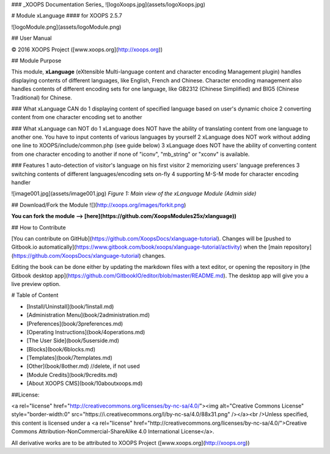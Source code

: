 ### _XOOPS Documentation Series_
![logoXoops.jpg](assets/logoXoops.jpg)

# Module xLanguage
#### for XOOPS 2.5.7
      
![logoModule.png](assets/logoModule.png)
            
## User Manual

© 2016 XOOPS Project ([www.xoops.org](http://xoops.org))  

## Module Purpose 

This module, **xLanguage** (eXtensible Multi-language content and character encoding Management plugin) handles displaying contents of different languages, like English, French and Chinese. Character encoding management also handles contents of different encoding sets for one language, like GB2312 (Chinese Simplified) and BIG5 (Chinese Traditional) for Chinese.  

### What xLanguage CAN do
1 displaying content of specified language based on user's dynamic choice 
2 converting content from one character encoding set to another

### What xLanguage can NOT do
1 xLanguage does NOT have the ability of translating content from one language to another one. You have to input contents of various languages by yourself 
2 xLanguage does NOT work without adding one line to XOOPS/include/common.php (see guide below) 
3 xLanguage does NOT have the ability of converting content from one character encoding to another if none of "iconv", "mb_string" or "xconv" is available. 

### Features
1 auto-detection of visitor's language on his first visitor 
2 memorizing users' language preferences
3 switching contents of different languages/encoding sets on-fly 
4 supporting M-S-M mode for character encoding handler

![image001.jpg](assets/image001.jpg)
*Figure 1: Main view of the xLanguage Module (Admin side)*

## Download/Fork the Module ![](http://xoops.org/images/forkit.png)  

**You can fork the module --> [here](https://github.com/XoopsModules25x/xlanguage))** 

## How to Contribute

[You can contribute on GitHub](https://github.com/XoopsDocs/xlanguage-tutorial). Changes will be [pushed to Gitbook.io automatically](https://www.gitbook.com/book/xoops/xlanguage-tutorial/activity) when the [main repository](https://github.com/XoopsDocs/xlanguage-tutorial) changes.

Editing the book can be done either by updating the markdown files with a text editor, or opening the repository in [the Gitbook desktop app](https://github.com/GitbookIO/editor/blob/master/README.md). The desktop app will give you a live preview option.

# Table of Content

* [Install/Uninstall](book/1install.md)
* [Administration Menu](book/2administration.md)
* [Preferences](book/3preferences.md)
* [Operating Instructions](book/4operations.md)
* [The User Side](book/5userside.md)
* [Blocks](book/6blocks.md)
* [Templates](book/7templates.md)
* [Other](book/8other.md) //delete, if not used
* [Module Credits](book/9credits.md)
* [About XOOPS CMS](book/10aboutxoops.md)

##License:

<a rel="license" href="http://creativecommons.org/licenses/by-nc-sa/4.0/"><img alt="Creative Commons License" style="border-width:0" src="https://i.creativecommons.org/l/by-nc-sa/4.0/88x31.png" /></a><br />Unless specified, this content is licensed under a <a rel="license" href="http://creativecommons.org/licenses/by-nc-sa/4.0/">Creative Commons Attribution-NonCommercial-ShareAlike 4.0 International License</a>.

All derivative works are to be attributed to XOOPS Project ([www.xoops.org](http://xoops.org))